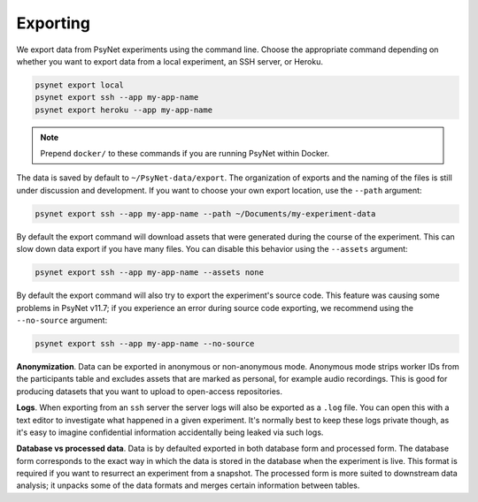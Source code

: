 .. _export:
.. highlight:: shell

=========
Exporting
=========

We export data from PsyNet experiments using the command line.
Choose the appropriate command depending on whether you want to export data
from a local experiment, an SSH server, or Heroku.

.. code:: bash

    psynet export local
    psynet export ssh --app my-app-name
    psynet export heroku --app my-app-name

.. note::

    Prepend ``docker/`` to these commands if you are running PsyNet within Docker.


The data is saved by default to ``~/PsyNet-data/export``.
The organization of exports and the naming of the files is still under discussion
and development. If you want to choose your own export location, use the ``--path`` argument:

.. code:: bash

    psynet export ssh --app my-app-name --path ~/Documents/my-experiment-data

By default the export command will download assets that were generated during the course of the experiment.
This can slow down data export if you have many files. You can disable this behavior using the ``--assets`` argument:

.. code:: bash

    psynet export ssh --app my-app-name --assets none

By default the export command will also try to export the experiment's source code. 
This feature was causing some problems in PsyNet v11.7; if you experience an error
during source code exporting, we recommend using the ``--no-source`` argument:

.. code:: bash

    psynet export ssh --app my-app-name --no-source

**Anonymization**.
Data can be exported in anonymous or non-anonymous mode. Anonymous mode strips
worker IDs from the participants table and excludes assets that are marked
as personal, for example audio recordings. This is good for producing datasets
that you want to upload to open-access repositories.

**Logs**.
When exporting from an ``ssh`` server the server logs will also be exported as a ``.log`` file.
You can open this with a text editor to investigate what happened in a given experiment.
It's normally best to keep these logs private though, as it's easy to imagine confidential information
accidentally being leaked via such logs.

**Database vs processed data**.
Data is by defaulted exported in both database form and processed form.
The database form corresponds to the exact way in which the data is stored
in the database when the experiment is live. This format is required if you
want to resurrect an experiment from a snapshot.
The processed form is more suited to downstream data analysis; it unpacks some
of the data formats and merges certain information between tables.
